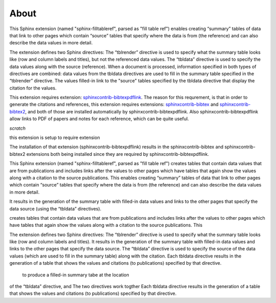 .. _about:

About
=====

This Sphinx extension (named "sphinx-filltableref", parsed as "fill table ref") 
enables creating “summary” tables of data that link to other pages which contain “source” tables
that specify where the data is from (the reference) and can also describe the data values in more detail.

The extension defines two Sphinx directives:  The “tblrender” directive is used to specify what the
summary table looks like (row and column labels and titles), but not the referenced data values.
The “tbldata” directive is used to specify the data values 
along with the source (reference).  When a document is processed, information
specified in both types of directives are combined: data values from the tbldata directives are
used to fill in the summary table specified in the “tblrender” directive.  The
values filled-in link to the "source" tables specified by the tbldata directive
that display the citation for the values.
 

This extension requires extension:
`sphinxcontrib-bibtexpdflink <http://sphinxcontrib-bibtexpdflink.readthedocs.org/en/latest/>`_.
The reason for this requrement, is that in order to generate the citations and references, this
extension requires extensions: 
`sphinxcontrib-bibtex <http://sphinxcontrib-bibtex.readthedocs.org/en/latest/>`_ 
and `sphinxcontrib-bibtex2 <https://github.com/mcmtroffaes/sphinxcontrib-bibtex/tree/develop/sphinxcontrib/bibtex2>`_,
and both of those are installed automatically by sphinxcontrib-bibtexpdflink.  Also sphinxcontrib-bibtexpdflink
allow links to PDF of papers and notes for each reference, which can be quite useful.


*scratch*


this extension is setup to require extension

The installation of that extension (sphinxcontrib-bibtexpdflink) results in the sphinxcontrib-bibtex and
sphinxcontrib-bibtex2 extensions both being installed since they are required by sphinxcontrib-bibtexpdflink.


This Sphinx extension (named "sphinx-filltableref", parsed as "fill table ref") creates tables
that contain data values that are from publications and includes links after the values to other
pages which have tables that again show the values along with a citation to the source publications.
This enables creating “summary” tables of data that link to other pages which contain “source” tables
that specify where the data is from (the reference) and can also describe the data values in more detail.

It results in the generation of the
summary table with filled-in data values and links to the other pages that specify the data source
(using the “tbldata” directives).


creates tables
that contain data values that are from publications and includes links after the values to other
pages which have tables that again show the values along with a citation to the source publications.
This 


The extension defines two Sphinx directives:  The “tblrender” directive is used to specify what the
summary table looks like (row and column labels and titles).  It results in the generation of the
summary table with filled-in data values and links to the other pages that specify the data source.
The “tbldata” directive is used to specify the source of the data values (which are used to fill in
the summary table) along with the citation.  Each tbldata directive results in the generation of a
table that shows the values and citations (to publications) specified by that directive.



 to produce a filled-in summary tabe at the location
of the “tbldata” directive, and The two directives work togther Each tbldata directive results in the
generation of a table that shows the values and citations (to publications) specified by that directive.
